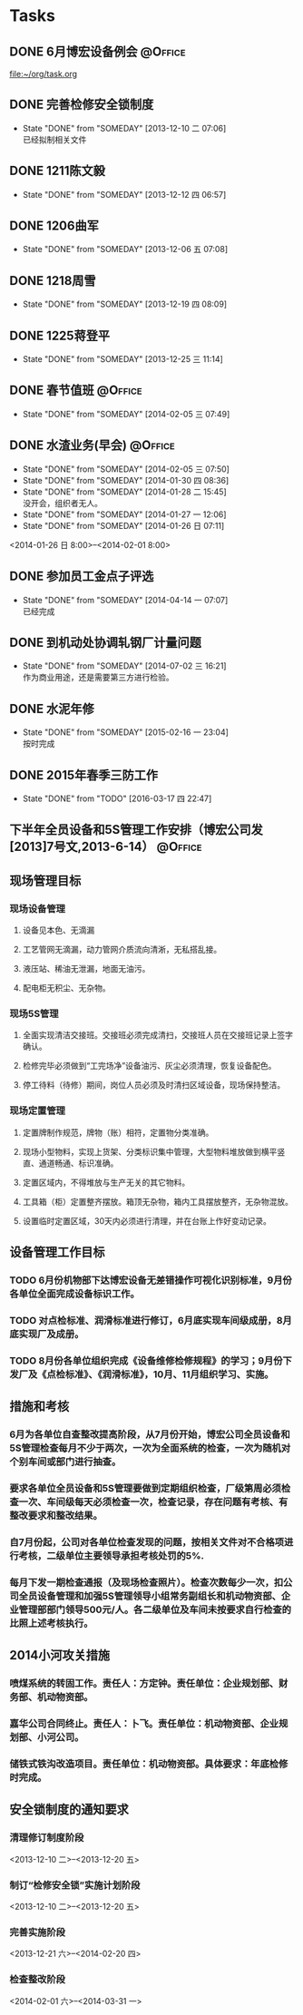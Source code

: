 #+STARTUP: hidestars
* Tasks
** DONE 6月博宏设备例会						    :@Office:
   SCHEDULED: <2013-06-05 三>
 
 [[file:~/org/task.org]]
** DONE 完善检修安全锁制度
   CLOSED: [2013-12-10 二 07:06] DEADLINE: <2013-12-13 五 16:00>
   - State "DONE"       from "SOMEDAY"    [2013-12-10 二 07:06] \\
     已经拟制相关文件
  :PROPERTIES:
  :LAST_REPEAT: [2013-12-06 五 09:33]
  :END:
** DONE 1211陈文毅
   CLOSED: [2013-12-12 四 06:57] SCHEDULED: <2013-12-11 三>
   - State "DONE"       from "SOMEDAY"    [2013-12-12 四 06:57]
** DONE 1206曲军
   CLOSED: [2013-12-10 二 07:08] SCHEDULED: <2013-12-06 五>
   - State "DONE"       from "SOMEDAY"    [2013-12-06 五 07:08]
** DONE 1218周雪
   CLOSED: [2013-12-19 四 08:09] SCHEDULED: <2013-12-18 三>
   - State "DONE"       from "SOMEDAY"    [2013-12-19 四 08:09]
** DONE 1225蒋登平
   CLOSED: [2013-12-25 三 11:14] SCHEDULED: <2013-12-25 三>
   - State "DONE"       from "SOMEDAY"    [2013-12-25 三 11:14]
** DONE 春节值班						    :@Office:
   CLOSED: [2014-02-05 三 07:49] DEADLINE: <2014-02-03 一>
   - State "DONE"       from "SOMEDAY"    [2014-02-05 三 07:49]
** DONE 水渣业务(早会)						    :@Office:
   CLOSED: [2014-02-05 三 07:50]
   - State "DONE"       from "SOMEDAY"    [2014-02-05 三 07:50]
   - State "DONE"       from "SOMEDAY"    [2014-01-30 四 08:36]
   - State "DONE"       from "SOMEDAY"    [2014-01-28 二 15:45] \\
     没开会，组织者无人。
   - State "DONE"       from "SOMEDAY"    [2014-01-27 一 12:06]
   - State "DONE"       from "SOMEDAY"    [2014-01-26 日 07:11]
   <2014-01-26 日 8:00>--<2014-02-01 8:00>
** DONE 参加员工金点子评选
   CLOSED: [2014-04-14 一 07:07] SCHEDULED: <2014-04-11 五 13:00>
   - State "DONE"       from "SOMEDAY"    [2014-04-14 一 07:07] \\
     已经完成
** DONE 到机动处协调轧钢厂计量问题
   CLOSED: [2014-07-02 三 16:21] SCHEDULED: <2014-07-02 三>
   - State "DONE"       from "SOMEDAY"    [2014-07-02 三 16:21] \\
     作为商业用途，还是需要第三方进行检验。
** DONE 水泥年修
   CLOSED: [2015-02-16 一 23:04] DEADLINE: <2015-02-16 一> SCHEDULED: <2015-01-16 五>
   - State "DONE"       from "SOMEDAY"    [2015-02-16 一 23:04] \\
     按时完成
** DONE 2015年春季三防工作
   CLOSED: [2016-03-17 四 22:47] DEADLINE: <2015-05-01 日> SCHEDULED: <2015-03-06 五>
   - State "DONE"       from "TODO"       [2016-03-17 四 22:47]
   
** 下半年全员设备和5S管理工作安排（博宏公司发[2013]7号文,2013-6-14） :@Office:
** 现场管理目标
*** 现场设备管理
**** 设备见本色、无滴漏
**** 工艺管网无滴漏，动力管网介质流向清淅，无私搭乱接。
**** 液压站、稀油无泄漏，地面无油污。
**** 配电柜无积尘、无杂物。
*** 现场5S管理
**** 全面实现清洁交接班。交接班必须完成清扫，交接班人员在交接班记录上签字确认。
**** 检修完毕必须做到“工完场净”设备油污、灰尘必须清理，恢复设备配色。
**** 停工待料（待修）期间，岗位人员必须及时清扫区域设备，现场保持整洁。
*** 现场定置管理
**** 定置牌制作规范，牌物（账）相符，定置物分类准确。
**** 现场小型物料，实现上货架、分类标识集中管理，大型物料堆放做到横平竖直、通道畅通、标识准确。
**** 定置区域内，不得堆放与生产无关的其它物料。
**** 工具箱（柜）定置整齐摆放。箱顶无杂物，箱内工具摆放整齐，无杂物混放。
**** 设置临时定置区域，30天内必须进行清理，并在台账上作好变动记录。
** 设备管理工作目标
*** TODO 6月份机物部下达博宏设备无差错操作可视化识别标准，9月份各单位全面完成设备标识工作。
*** TODO 对点检标准、润滑标准进行修订，6月底实现车间级成册，8月底实现厂及成册。
*** TODO 8月份各单位组织完成《设备维修检修规程》的学习；9月份下发厂及《点检标准》、《润滑标准》，10月、11月组织学习、实施。
** 措施和考核
*** 6月为各单位自查整改提高阶段，从7月份开始，博宏公司全员设备和5S管理检查每月不少于两次，一次为全面系统的检查，一次为随机对个别车间或部门进行抽查。
*** 要求各单位全员设备和5S管理要做到定期组织检查，厂级第周必须检查一次、车间级每天必须检查一次，检查记录，存在问题有考核、有整改要求和整改结果。
*** 自7月份起，公司对各单位检查发现的问题，按相关文件对不合格项进行考核，二级单位主要领导承担考核处罚的5%.
*** 每月下发一期检查通报（及现场检查照片）。检查次数每少一次，扣公司全员设备管理和加强5S管理领导小组常务副组长和机动物资部、企业管理部部门领导500元/人。各二级单位及车间未按要求自行检查的比照上述考核执行。
** 2014小河攻关措施
*** 喷煤系统的转固工作。责任人：方定钟。责任单位：企业规划部、财务部、机动物资部。
*** 嘉华公司合同终止。责任人：卜飞。责任单位：机动物资部、企业规划部、小河公司。
*** 储铁式铁沟改造项目。责任单位：机动物资部。具体要求：年底检修时完成。
** 安全锁制度的通知要求
***  清理修订制度阶段
     <2013-12-10 二>--<2013-12-20 五> 
*** 制订“检修安全锁”实施计划阶段
    <2013-12-10 二>--<2013-12-20 五>
*** 完善实施阶段
    <2013-12-21 六>--<2014-02-20 四>
*** 检查整改阶段
    <2014-02-01 六>--<2014-03-31 一>
